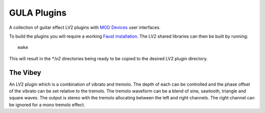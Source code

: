 GULA Plugins
------------

A collection of guitar effect LV2 plugins with `MOD Devices`_ user interfaces.

To build the plugins you will require a working `Faust installation`_. The LV2
shared libraries can then be built by running::

  make

This will result in the `*.lv2` directories being ready to be copied to the
desired LV2 plugin directory.

The Vibey
=========

An LV2 plugin which is a combination of vibrato and tremolo. The depth of
each can be controlled and the phase offset of the vibrato can be set
relative to the tremolo. The tremolo waveform can be a blend of sine,
sawtooth, triangle and square waves. The output is stereo with the tremolo
allocating between the left and right channels. The right channel can be
ignored for a mono tremolo effect.

.. _Faust installation: https://faust.grame.fr/doc/manual/index.html#compiling-and-installing-the-faust-compiler
.. _MOD Devices: https://www.moddevices.com/
